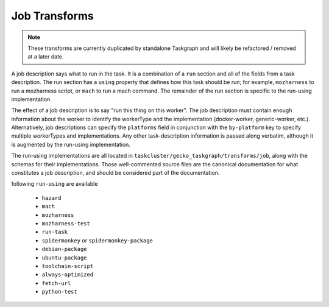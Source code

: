 Job Transforms
==============

.. note::

   These transforms are currently duplicated by standalone Taskgraph
   and will likely be refactored / removed at a later date.

A job description says what to run in the task.  It is a combination of a
``run`` section and all of the fields from a task description.  The run section
has a ``using`` property that defines how this task should be run; for example,
``mozharness`` to run a mozharness script, or ``mach`` to run a mach command.
The remainder of the run section is specific to the run-using implementation.

The effect of a job description is to say "run this thing on this worker".  The
job description must contain enough information about the worker to identify
the workerType and the implementation (docker-worker, generic-worker, etc.).
Alternatively, job descriptions can specify the ``platforms`` field in
conjunction with the  ``by-platform`` key to specify multiple workerTypes and
implementations. Any other task-description information is passed along
verbatim, although it is augmented by the run-using implementation.

The run-using implementations are all located in
``taskcluster/gecko_taskgraph/transforms/job``, along with the schemas for their
implementations.  Those well-commented source files are the canonical
documentation for what constitutes a job description, and should be considered
part of the documentation.

following ``run-using`` are available

  * ``hazard``
  * ``mach``
  * ``mozharness``
  * ``mozharness-test``
  * ``run-task``
  * ``spidermonkey`` or ``spidermonkey-package``
  * ``debian-package``
  * ``ubuntu-package``
  * ``toolchain-script``
  * ``always-optimized``
  * ``fetch-url``
  * ``python-test``
